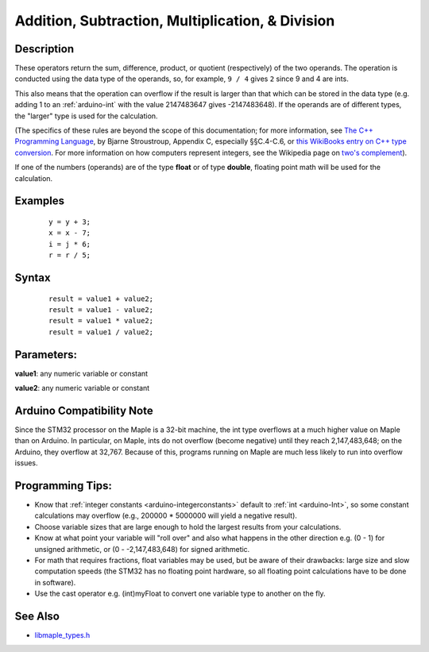 .. highlight:: cpp

.. _arduino-arithmetic:

Addition, Subtraction, Multiplication, & Division
=================================================

Description
-----------

These operators return the sum, difference, product, or quotient
(respectively) of the two operands. The operation is conducted using
the data type of the operands, so, for example, ``9 / 4`` gives ``2``
since 9 and 4 are ints.

This also means that the operation can overflow if the result is
larger than that which can be stored in the data type (e.g. adding 1
to an :ref:`arduino-int` with the value 2147483647 gives
-2147483648). If the operands are of different types, the "larger"
type is used for the calculation.  

(The specifics of these rules are beyond the scope of this
documentation; for more information, see `The C++ Programming Language
<http://www2.research.att.com/~bs/3rd.html>`_\ , by Bjarne
Stroustroup, Appendix C, especially §§C.4-C.6, or `this WikiBooks
entry on C++ type conversion
<http://en.wikibooks.org/wiki/C%2B%2B_Programming/Programming_Languages/C%2B%2B/Code/Statements/Variables/Type_Casting#Automatic_type_conversion>`_\
.  For more information on how computers represent integers, see the
Wikipedia page on `two's complement
<http://en.wikipedia.org/wiki/Two's_complement>`_\ ).

If one of the numbers (operands) are of the type **float** or of type
**double**, floating point math will be used for the
calculation.

Examples
--------

 ::

    y = y + 3;
    x = x - 7;
    i = j * 6;
    r = r / 5;


Syntax
------

 ::

    result = value1 + value2;
    result = value1 - value2;
    result = value1 * value2;
    result = value1 / value2;


Parameters:
-----------

**value1**: any numeric variable or constant

**value2**: any numeric variable or constant


Arduino Compatibility Note
--------------------------

Since the STM32 processor on the Maple is a 32-bit machine, the int
type overflows at a much higher value on Maple than on Arduino.  In
particular, on Maple, ints do not overflow (become negative) until
they reach 2,147,483,648; on the Arduino, they overflow at 32,767.
Because of this, programs running on Maple are much less likely to run
into overflow issues.


Programming Tips:
-----------------

- Know that :ref:`integer constants <arduino-integerconstants>`
  default to :ref:`int <arduino-Int>`, so some constant calculations
  may overflow (e.g., 200000 * 5000000 will yield a negative result).

- Choose variable sizes that are large enough to hold the largest
  results from your calculations.

- Know at what point your variable will "roll over" and also what
  happens in the other direction e.g. (0 - 1) for unsigned arithmetic,
  or (0 - -2,147,483,648) for signed arithmetic.

- For math that requires fractions, float variables may be used, but
  be aware of their drawbacks: large size and slow computation speeds
  (the STM32 has no floating point hardware, so all floating point
  calculations have to be done in software).

- Use the cast operator e.g. (int)myFloat to convert one variable type
  to another on the fly.


See Also
--------

- `libmaple_types.h <http://github.com/leaflabs/libmaple/blob/master/libmaple/libmaple_types.h>`_

